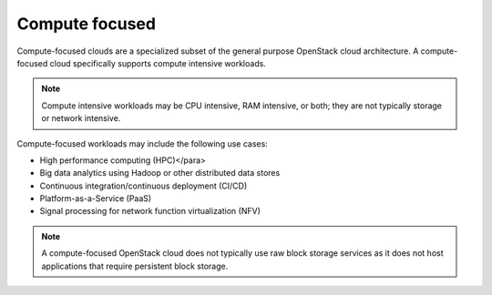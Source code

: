 ===============
Compute focused
===============

Compute-focused clouds are a specialized subset of the general
purpose OpenStack cloud architecture. A compute-focused cloud
specifically supports compute intensive workloads.

.. note::

   Compute intensive workloads may be CPU intensive, RAM intensive,
   or both; they are not typically storage or network intensive.

Compute-focused workloads may include the following use cases:

* High performance computing (HPC)</para>
* Big data analytics using Hadoop or other distributed data stores
* Continuous integration/continuous deployment (CI/CD)
* Platform-as-a-Service (PaaS)
* Signal processing for network function virtualization (NFV)

.. note::

   A compute-focused OpenStack cloud does not typically use raw
   block storage services as it does not host applications that
   require persistent block storage.
